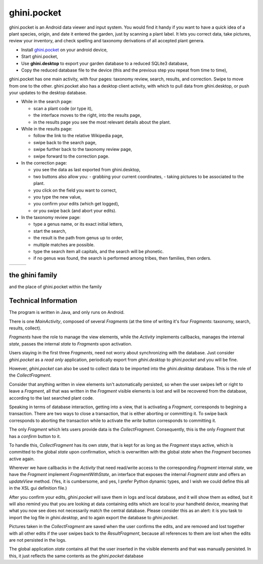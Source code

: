 ghini.pocket
============================

ghini.pocket is an Android data viewer and input system.  You would find it handy if you
want to have a quick idea of a plant species, origin, and date it entered
the garden, just by scanning a plant label.  It lets you correct data, take pictures, review 
your inventory, and check spelling and taxonomy derivations of all accepted plant genera.

- Install `ghini.pocket <https://play.google.com/store/apps/details?id=me.ghini.pocket>`_ on your android device,
- Start ghini.pocket,

- Use **ghini.desktop** to export your garden database to a reduced SQLite3 database,
- Copy the reduced database file to the device (this and the previous step you repeat from time to time),

ghini.pocket has one main activity, with four pages: taxonomy review, search, results, and correction.  Swipe 
to move from one to the other.  ghini.pocket also has a desktop client activity, with which to pull data from 
ghini.desktop, or push your updates to the desktop database.
  
- While in the search page:
  
  - scan a plant code (or type it),
  - the interface moves to the right, into the results page,
  - in the results page you see the most relevant details about the plant.

- While in the results page:

  - follow the link to the relative Wikipedia page,
  - swipe back to the search page,
  - swipe further back to the taxonomy review page,
  - swipe forward to the correction page.

- In the correction page:

  - you see the data as last exported from ghini.desktop,
  - two buttons also allow you:
    - grabbing your current coordinates,
    - taking pictures to be associated to the plant.
  - you click on the field you want to correct,
  - you type the new value,
  - you confirm your edits (which get logged),
  - or you swipe back (and abort your edits).

- In the taxonomy review page:

  - type a genus name, or its exact initial letters,
  - start the search,
  - the result is the path from genus up to order,
  - multiple matches are possible.
    
  - type the search item all capitals, and the search will be phonetic.

  - if no genus was found, the search is performed among tribes, then families, then orders.
  
==================================== ==================================== ====================================
.. image:: images/ghini.pocket-0.png .. image:: images/ghini.pocket-1.png .. image:: images/ghini.pocket-2.png
==================================== ==================================== ==================================== 

the ghini family
-----------------

and the place of ghini.pocket within the family

.. image:: images/ghini-family.png


Technical Information
-----------------------------------

The program is written in Java, and only runs on Android.

There is one `MainActivity`, composed of several `Fragments` (at the time of writing it's
four `Fragments`: taxonomy, search, results, collect).

`Fragments` have the role to manage the view elements, while the `Activity`
implements callbacks, manages the internal `state`, passes the internal
`state` to `Fragments` upon activation.

Users staying in the first three `Fragments`, need not worry about
synchronizing with the database.  Just consider `ghini.pocket` as a *read
only* application, periodically export from `ghini.desktop` to
`ghini.pocket` and you will be fine.

However, `ghini.pocket` can also be used to collect data to be imported into
the `ghini.desktop` database.  This is the role of the `CollectFragment`.

Consider that anything written in view elements isn't automatically
persisted, so when the user swipes left or right to leave a `Fragment`, all
that was written in the `Fragment` visible elements is lost and will be
recovered from the database, according to the last searched plant code.

Speaking in terms of database interaction, getting into a view, that is
activating a `Fragment`, corresponds to begining a transaction.  There are
two ways to close a transaction, that is either aborting or committing it.
To swipe back corresponds to aborting the transaction while to activate the
`write` button corresponds to committing it.

The only `Fragment` which lets users provide data is the `CollectFragment`.
Consequently, this is the only `Fragment` that has a `confirm` button to it.

To handle this, `CollectFragment` has its own `state`, that is kept for as
long as the `Fragment` stays active, which is committed to the global
`state` upon confirmation, which is overwritten with the global `state` when
the `Fragment` becomes active again.

Wherever we have callbacks in the `Activity` that need read/write access to
the corresponding `Fragment` internal `state`, we have the `Fragment`
implement `FragmentWithState`, an interface that exposes the internal
`Fragment` `state` and offers an `updateView` method.  (Yes, it is
cumbersome, and yes, I prefer Python dynamic types, and I wish we could
define this all in the XSL gui definition file.)

After you confirm your edits, `ghini.pocket` will save them in logs and
local database, and it will show them as edited, but it will also remind you
that you are looking at data containing edits which are local to your
handheld device, meaning that what you now see does not necessarily match
the central database.  Please consider this as an alert: it is you task to
import the log file in `ghini.desktop`, and to again export the database to
`ghini.pocket`.

Pictures taken in the `CollectFragment` are saved when the user confirms the
edits, and are removed and lost together with all other edits if the user
swipes back to the `ResultFragment`, because all references to them are lost
when the edits are not persisted in the logs.

The global application `state` contains all that the user inserted in the
visible elements and that was manually persisted.  In this, it just reflects
the same contents as the `ghini.pocket` database
